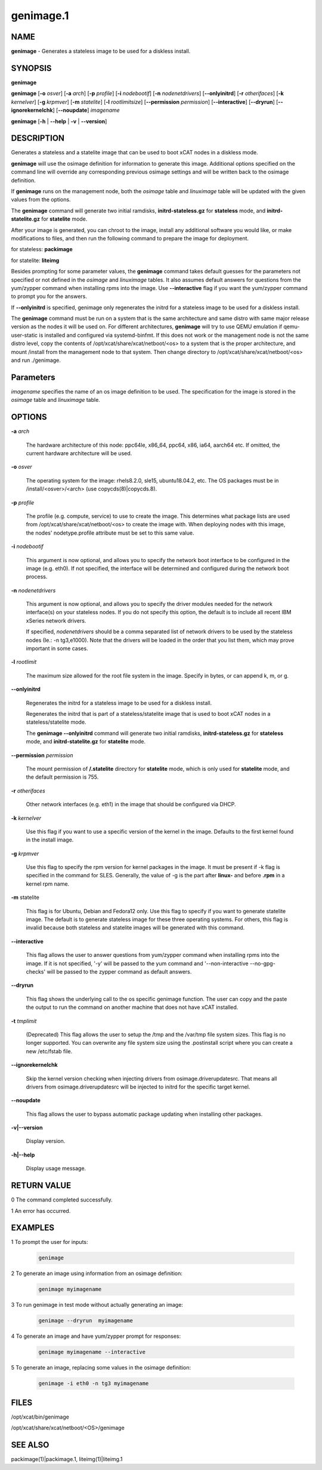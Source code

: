 
##########
genimage.1
##########

.. highlight:: perl


****
NAME
****


\ **genimage**\  - Generates a stateless image to be used for a diskless install.


********
SYNOPSIS
********


\ **genimage**\ 

\ **genimage**\  [\ **-o**\  \ *osver*\ ] [\ **-a**\  \ *arch*\ ] [\ **-p**\  \ *profile*\ ] [\ **-i**\  \ *nodebootif*\ ] [\ **-n**\  \ *nodenetdrivers*\ ] [\ **-**\ **-onlyinitrd**\ ] [\ **-r**\  \ *otherifaces*\ ] [\ **-k**\  \ *kernelver*\ ] [\ **-g**\  \ *krpmver*\ ] [\ **-m**\  \ *statelite*\ ] [\ **-l**\  \ *rootlimitsize*\ ] [\ **-**\ **-permission**\  \ *permission*\ ] [\ **-**\ **-interactive**\ ] [\ **-**\ **-dryrun**\ ] [\ **-**\ **-ignorekernelchk**\ ] [\ **-**\ **-noupdate**\ ] \ *imagename*\ 

\ **genimage**\  [\ **-h**\  | \ **-**\ **-help**\  | \ **-v**\  | \ **-**\ **-version**\ ]


***********
DESCRIPTION
***********


Generates a stateless and a statelite image that can be used to boot xCAT nodes in a diskless mode.

\ **genimage**\  will use the osimage definition for information to generate this image.  Additional options specified on the command line will override any corresponding previous osimage settings and will be written back to the osimage definition.

If \ **genimage**\  runs on the management node, both the \ *osimage*\  table and \ *linuximage*\  table will be updated with the given values from the options.

The \ **genimage**\  command will generate two initial ramdisks, \ **initrd-stateless.gz**\  for \ **stateless**\  mode, and \ **initrd-statelite.gz**\  for \ **statelite**\  mode.

After your image is generated, you can chroot to the image, install any additional software you would like, or make modifications to files, and then run the following command to prepare the image for deployment.

for stateless: \ **packimage**\ 

for statelite: \ **liteimg**\ 

Besides prompting for some parameter values, the \ **genimage**\  command takes default guesses for the parameters not specified or not defined in the \ *osimage*\  and \ *linuximage*\  tables. It also assumes default answers for questions from the yum/zypper command when installing rpms into the image. Use \ **-**\ **-interactive**\  flag if you want the yum/zypper command to prompt you for the answers.

If \ **-**\ **-onlyinitrd**\  is specified, genimage only regenerates the initrd for a stateless image to be used for a diskless install.

The \ **genimage**\  command must be run on a system that is the same architecture and same distro with same major release version as the nodes it will be used on.
For different architectures, \ **genimage**\  will try to use QEMU emulation if qemu-user-static is installed and configured via systemd-binfmt.
If this does not work or the management node is not the same distro level, copy the contents of
/opt/xcat/share/xcat/netboot/<os> to a system that is the proper architecture, and mount /install from
the management node to that system. Then change directory to /opt/xcat/share/xcat/netboot/<os> and run ./genimage.


**********
Parameters
**********


\ *imagename*\  specifies the name of an os image definition to be used. The specification for the image is stored in the \ *osimage*\  table and \ *linuximage*\  table.


*******
OPTIONS
*******



\ **-a**\  \ *arch*\ 
 
 The hardware architecture of this node: ppc64le, x86_64, ppc64, x86, ia64, aarch64 etc.  If omitted, the current hardware architecture will be used.
 


\ **-o**\  \ *osver*\ 
 
 The operating system for the image: rhels8.2.0, sle15, ubuntu18.04.2, etc.  The OS packages must be in
 /install/<osver>/<arch> (use copycds(8)|copycds.8).
 


\ **-p**\  \ *profile*\ 
 
 The profile (e.g. compute, service) to use to create the image.  This determines what package lists are
 used from /opt/xcat/share/xcat/netboot/<os> to create the image with.  When deploying nodes with this image,
 the nodes' nodetype.profile attribute must be set to this same value.
 


\ **-i**\  \ *nodebootif*\ 
 
 This argument is now optional, and allows you to specify the network boot interface to be configured in the image (e.g. eth0). If not specified, the interface will be determined and configured during the network boot process.
 


\ **-n**\  \ *nodenetdrivers*\ 
 
 This argument is now optional, and allows you to specify the driver
 modules needed for the network interface(s) on your stateless nodes.  If
 you do not specify this option, the default is to include all recent IBM
 xSeries network drivers.
 
 If specified, \ *nodenetdrivers*\  should be a comma separated list of
 network drivers to be used by the stateless nodes (Ie.: -n tg3,e1000).
 Note that the drivers will be loaded in the order that you list them,
 which may prove important in some cases.
 


\ **-l**\  \ *rootlimit*\ 
 
 The maximum size allowed for the root file system in the image.  Specify in bytes, or can append k, m, or g.
 


\ **-**\ **-onlyinitrd**\ 
 
 Regenerates the initrd for a stateless image to be used for a diskless install.
 
 Regenerates the initrd that is part of a stateless/statelite image that is used to boot xCAT nodes in a stateless/statelite mode.
 
 The \ **genimage -**\ **-onlyinitrd**\  command will generate two initial ramdisks, \ **initrd-stateless.gz**\  for \ **stateless**\  mode, and \ **initrd-statelite.gz**\  for \ **statelite**\  mode.
 


\ **-**\ **-permission**\  \ *permission*\ 
 
 The mount permission of \ **/.statelite**\  directory for \ **statelite**\  mode, which is only used for \ **statelite**\  mode, and the default permission is 755.
 


\ **-r**\  \ *otherifaces*\ 
 
 Other network interfaces (e.g. eth1) in the image that should be configured via DHCP.
 


\ **-k**\  \ *kernelver*\ 
 
 Use this flag if you want to use a specific version of the kernel in the image.  Defaults to the first kernel found
 in the install image.
 


\ **-g**\  \ *krpmver*\ 
 
 Use this flag to specify the rpm version for kernel packages in the image. It must be present if -k flag is specified in the command for SLES. Generally, the value of -g is the part after \ **linux-**\  and before \ **.rpm**\  in a kernel rpm name.
 


\ **-m**\  statelite
 
 This flag is for Ubuntu, Debian and Fedora12 only. Use this flag to specify if you want to generate statelite image. The default is to generate stateless image for these three operating systems. For others, this flag is invalid because both stateless and statelite images will be generated with this command.
 


\ **-**\ **-interactive**\ 
 
 This flag allows the user to answer questions from yum/zypper command when installing rpms into the image. If it is not specified, '-y' will be passed to the yum command and '--non-interactive --no-gpg-checks' will be passed to the zypper command as default answers.
 


\ **-**\ **-dryrun**\ 
 
 This flag shows the underlying call to the os specific genimage function. The user can copy and the paste the output to run the command on another machine that does not have xCAT installed.
 


\ **-t**\  \ *tmplimit*\ 
 
 (Deprecated) This flag allows the user to setup the /tmp and the /var/tmp file system sizes. This flag is no longer supported. You can overwrite any file system size using the .postinstall script where you can create a new /etc/fstab file.
 


\ **-**\ **-ignorekernelchk**\ 
 
 Skip the kernel version checking when injecting drivers from osimage.driverupdatesrc. That means all drivers from osimage.driverupdatesrc will be injected to initrd for the specific target kernel.
 


\ **-**\ **-noupdate**\ 
 
 This flag allows the user to bypass automatic package updating when installing other packages.
 


\ **-v|-**\ **-version**\ 
 
 Display version.
 


\ **-h|-**\ **-help**\ 
 
 Display usage message.
 



************
RETURN VALUE
************


0 The command completed successfully.

1 An error has occurred.


********
EXAMPLES
********



1 To prompt the user for inputs:
 
 
 .. code-block:: perl
 
    genimage
 
 


2 To generate an image using information from an osimage definition:
 
 
 .. code-block:: perl
 
    genimage myimagename
 
 


3 To run genimage in test mode without actually generating an image:
 
 
 .. code-block:: perl
 
    genimage --dryrun  myimagename
 
 


4 To generate an image and have yum/zypper prompt for responses:
 
 
 .. code-block:: perl
 
    genimage myimagename --interactive
 
 


5 To generate an image, replacing some values in the osimage definition:
 
 
 .. code-block:: perl
 
    genimage -i eth0 -n tg3 myimagename
 
 



*****
FILES
*****


/opt/xcat/bin/genimage

/opt/xcat/share/xcat/netboot/<OS>/genimage


********
SEE ALSO
********


packimage(1)|packimage.1, liteimg(1)|liteimg.1


